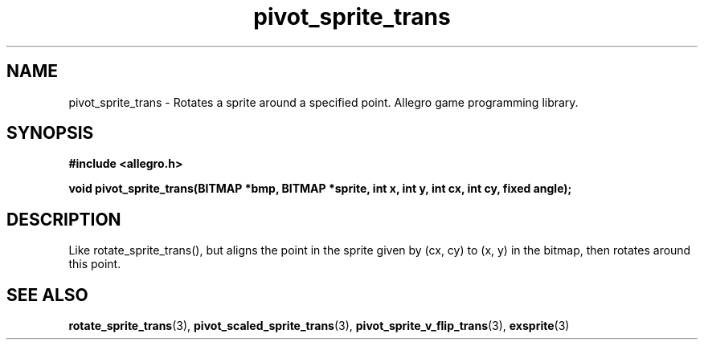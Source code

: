 .\" Generated by the Allegro makedoc utility
.TH pivot_sprite_trans 3 "version 4.4.3" "Allegro" "Allegro manual"
.SH NAME
pivot_sprite_trans \- Rotates a sprite around a specified point. Allegro game programming library.\&
.SH SYNOPSIS
.B #include <allegro.h>

.sp
.B void pivot_sprite_trans(BITMAP *bmp, BITMAP *sprite, int x, int y,
.B int cx, int cy, fixed angle);
.SH DESCRIPTION
Like rotate_sprite_trans(), but aligns the point in the sprite given by
(cx, cy) to (x, y) in the bitmap, then rotates around this point.

.SH SEE ALSO
.BR rotate_sprite_trans (3),
.BR pivot_scaled_sprite_trans (3),
.BR pivot_sprite_v_flip_trans (3),
.BR exsprite (3)
